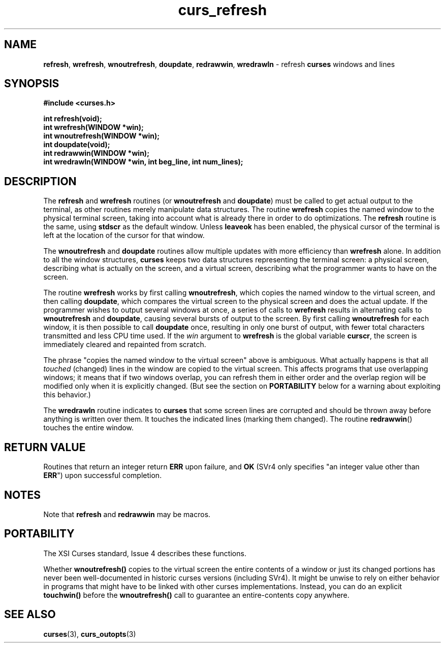 .\" $OpenBSD: src/lib/libcurses/curs_refresh.3,v 1.5 1998/09/13 19:16:22 millert Exp $
.\"
.\"***************************************************************************
.\" Copyright (c) 1998 Free Software Foundation, Inc.                        *
.\"                                                                          *
.\" Permission is hereby granted, free of charge, to any person obtaining a  *
.\" copy of this software and associated documentation files (the            *
.\" "Software"), to deal in the Software without restriction, including      *
.\" without limitation the rights to use, copy, modify, merge, publish,      *
.\" distribute, distribute with modifications, sublicense, and/or sell       *
.\" copies of the Software, and to permit persons to whom the Software is    *
.\" furnished to do so, subject to the following conditions:                 *
.\"                                                                          *
.\" The above copyright notice and this permission notice shall be included  *
.\" in all copies or substantial portions of the Software.                   *
.\"                                                                          *
.\" THE SOFTWARE IS PROVIDED "AS IS", WITHOUT WARRANTY OF ANY KIND, EXPRESS  *
.\" OR IMPLIED, INCLUDING BUT NOT LIMITED TO THE WARRANTIES OF               *
.\" MERCHANTABILITY, FITNESS FOR A PARTICULAR PURPOSE AND NONINFRINGEMENT.   *
.\" IN NO EVENT SHALL THE ABOVE COPYRIGHT HOLDERS BE LIABLE FOR ANY CLAIM,   *
.\" DAMAGES OR OTHER LIABILITY, WHETHER IN AN ACTION OF CONTRACT, TORT OR    *
.\" OTHERWISE, ARISING FROM, OUT OF OR IN CONNECTION WITH THE SOFTWARE OR    *
.\" THE USE OR OTHER DEALINGS IN THE SOFTWARE.                               *
.\"                                                                          *
.\" Except as contained in this notice, the name(s) of the above copyright   *
.\" holders shall not be used in advertising or otherwise to promote the     *
.\" sale, use or other dealings in this Software without prior written       *
.\" authorization.                                                           *
.\"***************************************************************************
.\"
.\" $From: curs_refresh.3x,v 1.7 1998/03/11 21:12:53 juergen Exp $
.TH curs_refresh 3 ""
.SH NAME
\fBrefresh\fR, \fBwrefresh\fR, \fBwnoutrefresh\fR,
\fBdoupdate\fR, \fBredrawwin\fR, \fBwredrawln\fR - refresh
\fBcurses\fR windows and lines
.SH SYNOPSIS
\fB#include <curses.h>\fR

\fBint refresh(void);\fR
.br
\fBint wrefresh(WINDOW *win);\fR
.br
\fBint wnoutrefresh(WINDOW *win);\fR
.br
\fBint doupdate(void);\fR
.br
\fBint redrawwin(WINDOW *win);\fR
.br
\fBint wredrawln(WINDOW *win, int beg_line, int num_lines);\fR
.br
.SH DESCRIPTION
The \fBrefresh\fR and \fBwrefresh\fR routines (or \fBwnoutrefresh\fR and
\fBdoupdate\fR) must be called to get actual output to the terminal, as other
routines merely manipulate data structures.  The routine \fBwrefresh\fR copies
the named window to the physical terminal screen, taking into account what is
already there in order to do optimizations.  The \fBrefresh\fR routine is the
same, using \fBstdscr\fR as the default window.  Unless \fBleaveok\fR has been
enabled, the physical cursor of the terminal is left at the location of the
cursor for that window.

The \fBwnoutrefresh\fR and \fBdoupdate\fR routines allow multiple updates with
more efficiency than \fBwrefresh\fR alone.  In addition to all the window
structures, \fBcurses\fR keeps two data structures representing the terminal
screen: a physical screen, describing what is actually on the screen, and a
virtual screen, describing what the programmer wants to have on the screen.

The routine \fBwrefresh\fR works by first calling \fBwnoutrefresh\fR, which
copies the named window to the virtual screen, and then calling \fBdoupdate\fR,
which compares the virtual screen to the physical screen and does the actual
update.  If the programmer wishes to output several windows at once, a series
of calls to \fBwrefresh\fR results in alternating calls to \fBwnoutrefresh\fR
and \fBdoupdate\fR, causing several bursts of output to the screen.  By first
calling \fBwnoutrefresh\fR for each window, it is then possible to call
\fBdoupdate\fR once, resulting in only one burst of output, with fewer total
characters transmitted and less CPU time used.  If the \fIwin\fR argument to
\fBwrefresh\fR is the global variable \fBcurscr\fR, the screen is immediately
cleared and repainted from scratch.

The phrase "copies the named window to the virtual screen" above is ambiguous.
What actually happens is that all \fItouched\fR (changed) lines in the window
are copied to the virtual screen.  This affects programs that use overlapping
windows; it means that if two windows overlap, you can refresh them in either
order and the overlap region will be modified only when it is explicitly
changed.  (But see the section on \fBPORTABILITY\fR below for a warning about
exploiting this behavior.)

The \fBwredrawln\fR routine indicates to \fBcurses\fR that some screen lines
are corrupted and should be thrown away before anything is written over them.
It touches the indicated lines (marking them changed).
The routine \fBredrawwin\fR() touches the entire window.
.SH RETURN VALUE
Routines that return an integer return \fBERR\fR upon failure, and \fBOK\fR
(SVr4 only specifies "an integer value other than \fBERR\fR") upon successful
completion.
.SH NOTES
Note that \fBrefresh\fR and \fBredrawwin\fR may be macros.
.SH PORTABILITY
The XSI Curses standard, Issue 4 describes these functions.

Whether \fBwnoutrefresh()\fR copies to the virtual screen the entire contents
of a window or just its changed portions has never been well-documented in
historic curses versions (including SVr4).  It might be unwise to rely on
either behavior in programs that might have to be linked with other curses
implementations.  Instead, you can do an explicit \fBtouchwin()\fR before the
\fBwnoutrefresh()\fR call to guarantee an entire-contents copy anywhere.
.SH SEE ALSO
\fBcurses\fR(3), \fBcurs_outopts\fR(3)
.\"#
.\"# The following sets edit modes for GNU EMACS
.\"# Local Variables:
.\"# mode:nroff
.\"# fill-column:79
.\"# End:
